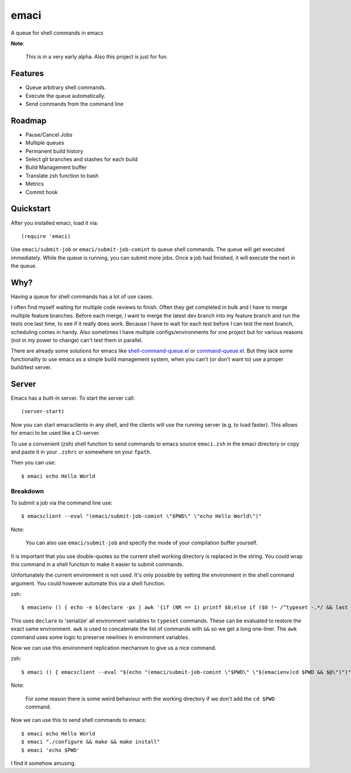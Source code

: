 =====
emaci
=====

.. image:: https://travis-ci.org/storax/emaci.svg?branch=master
   :target: https://travis-ci.org/storax/emaci

.. image:: https://coveralls.io/repos/github/storax/emaci/badge.svg?branch=master
   :target: https://coveralls.io/github/storax/emaci?branch=master

A queue for shell commands in emacs

**Note**:

  This is in a very early alpha. Also this project is just for fun.

--------
Features
--------

* Queue arbitrary shell commands.
* Execute the queue automatically.
* Send commands from the command line

-------
Roadmap
-------

* Pause/Cancel Jobs
* Multiple queues
* Permanent build history
* Select git branches and stashes for each build
* Build Management buffer
* Translate zsh function to bash
* Metrics
* Commit hook

----------
Quickstart
----------

After you installed emaci, load it via::

  (require 'emaci)

Use ``emaci/submit-job`` or ``emaci/submit-job-comint`` to queue shell commands.
The queue will get executed immediately. While the queue is running,
you can submit more jobs. Once a job had finished, it will execute the next in the queue.

----
Why?
----

Having a queue for shell commands has a lot of use cases.

I often find myself waiting for multiple code reviews to finish. Often they get completed in bulk and
I have to merge multiple feature branches. Before each merge, I want to merge the latest dev branch into my feature branch and run the tests one last time,
to see if it really does work. Because I have to wait for each test before I can test the next branch, scheduling comes in handy.
Also sometimes I have multiple configs/environments for one project but for various reasons (not in my power to change) can't test them in parallel.

There are already some solutions for emacs like `shell-command-queue.el <https://www.emacswiki.org/emacs/shell-command-queue.el>`_
or `command-queue.el <https://github.com/Yuki-Inoue/command-queue>`_.
But they lack some functionality to use emacs as a simple build management system, when you can't (or don't want to) use
a proper build/test server.

------
Server
------

Emacs has a built-in server. To start the server call::

  (server-start)

Now you can start emacsclients in any shell, and the clients will
use the running server (e.g. to load faster).
This allows for emaci to be used like a CI-server.

To use a convenient (zsh) shell function to send commands to emacs
source ``emaci.zsh`` in the emaci directory or copy and paste it in your ``.zshrc`` or
somewhere on your ``fpath``.

Then you can use::

  $ emaci echo Hello World

~~~~~~~~~
Breakdown
~~~~~~~~~

To submit a job via the command line use::

  $ emacsclient --eval "(emaci/submit-job-comint \"$PWD\" \"echo Hello World\")"

Note:

  You can also use ``emaci/submit-job`` and specify the mode of your compilation buffer yourself.

It is important that you use double-quotes so the current shell working directory is
replaced in the string. You could wrap this command in a shell function to make
it easier to submit commands.

Unfortunately the current environment is not used.
It's only possible by setting the environment in the shell command argument.
You could however automate this via a shell function.

zsh::

  $ emacienv () { echo -e $(declare -px | awk '{if (NR == 1) printf $0;else if ($0 !~ /^typeset -.*/ && last !~ /^typeset -ax.*/) printf "\\n"$0;else printf " && "$0;}{last=$0}')' && ' }

This uses ``declare`` to 'serialize' all environment variables to ``typeset`` commands. These can be evaluated to restore the exact same environment. ``awk`` is used to concatenate the list of commands with ``&&`` so we get a long one-liner. The ``awk`` command uses some logic to preserve newlines in environment variables.

Now we can use this environment replication mechanism to give us a nice command.

zsh::

  $ emaci () { emacsclient --eval "$(echo "(emaci/submit-job-comint \"$PWD\" \"$(emacienv)cd $PWD && $@\")")" }

Note:

  For some reason there is some weird behaviour with the working directory
  if we don't add the ``cd $PWD`` command.

Now we can use this to send shell commands to emacs::

  $ emaci echo Hello World
  $ emaci "./configure && make && make install"
  $ emaci 'echo $PWD'

I find it somehow amusing.

